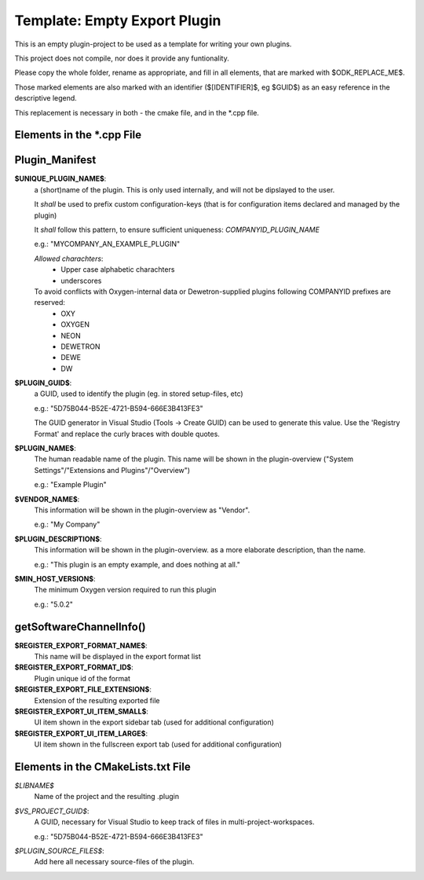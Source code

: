 
Template: Empty Export Plugin
-----------------------------

This is an empty plugin-project to be used as a template for
writing your own plugins.

This project does not compile, nor does it provide any funtionality.

Please copy the whole folder, rename as appropriate, and fill
in all elements, that are marked with $ODK_REPLACE_ME$.

Those marked elements are also marked with an identifier
($[IDENTIFIER]$, eg $GUID$) as an easy reference in the descriptive legend.

This replacement is necessary in both - the cmake file, and in the \*.cpp file.



Elements in the \*.cpp File
~~~~~~~~~~~~~~~~~~~~~~~~~~~

Plugin_Manifest
~~~~~~~~~~~~~~~

**$UNIQUE_PLUGIN_NAME$**: 
  a (short)name of the plugin. This is only used internally,
  and will not be dipslayed to the user.
  
  It *shall* be used to prefix custom configuration-keys
  (that is for configuration items declared and managed by the plugin)
  
  It *shall* follow this pattern, to ensure sufficient
  uniqueness: *COMPANYID_PLUGIN_NAME*
  
  e.g.: "MYCOMPANY_AN_EXAMPLE_PLUGIN"

  *Allowed charachters*:
    * Upper case alphabetic charachters
    * underscores

  To avoid conflicts with Oxygen-internal data or Dewetron-supplied plugins following COMPANYID prefixes are reserved:
    * OXY
    * OXYGEN
    * NEON
    * DEWETRON
    * DEWE
    * DW

**$PLUGIN_GUID$**:
  a GUID, used to identify the plugin (eg. in stored setup-files, etc)

  e.g.: "5D75B044-B52E-4721-B594-666E3B413FE3"

  The GUID generator in Visual Studio (Tools -> Create GUID) can be used to generate this value.
  Use the 'Registry Format' and replace the curly braces with double quotes.

**$PLUGIN_NAME$**:
  The human readable name of the plugin. This name will be shown in the
  plugin-overview ("System Settings"/"Extensions and Plugins"/"Overview")

  e.g.: "Example Plugin"

**$VENDOR_NAME$**:
  This information will be shown in the plugin-overview as "Vendor".

  e.g.: "My Company"

**$PLUGIN_DESCRIPTION$**:
  This information will be shown in the plugin-overview. as a more
  elaborate description, than the name.

  e.g.: "This plugin is an empty example, and does nothing at all."

**$MIN_HOST_VERSION$**:
  The minimum Oxygen version required to run this plugin

  e.g.: "5.0.2"


getSoftwareChannelInfo()
~~~~~~~~~~~~~~~~~~~~~~~~

**$REGISTER_EXPORT_FORMAT_NAME$**:
  This name will be displayed in the export format list

**$REGISTER_EXPORT_FORMAT_ID$**:
  Plugin unique id of the format

**$REGISTER_EXPORT_FILE_EXTENSION$**:
  Extension of the resulting exported file

**$REGISTER_EXPORT_UI_ITEM_SMALL$**:
  UI item shown in the export sidebar tab (used for additional configuration)

**$REGISTER_EXPORT_UI_ITEM_LARGE$**:
  UI item shown in the fullscreen export tab (used for additional configuration)



Elements in the CMakeLists.txt File
~~~~~~~~~~~~~~~~~~~~~~~~~~~~~~~~~~~

*$LIBNAME$*
  Name of the project and the resulting .plugin

*$VS_PROJECT_GUID$*:
  A GUID, necessary for Visual Studio to keep track of files in
  multi-project-workspaces.

  e.g.: "5D75B044-B52E-4721-B594-666E3B413FE3"

*$PLUGIN_SOURCE_FILES$*:
  Add here all necessary source-files of the plugin.

